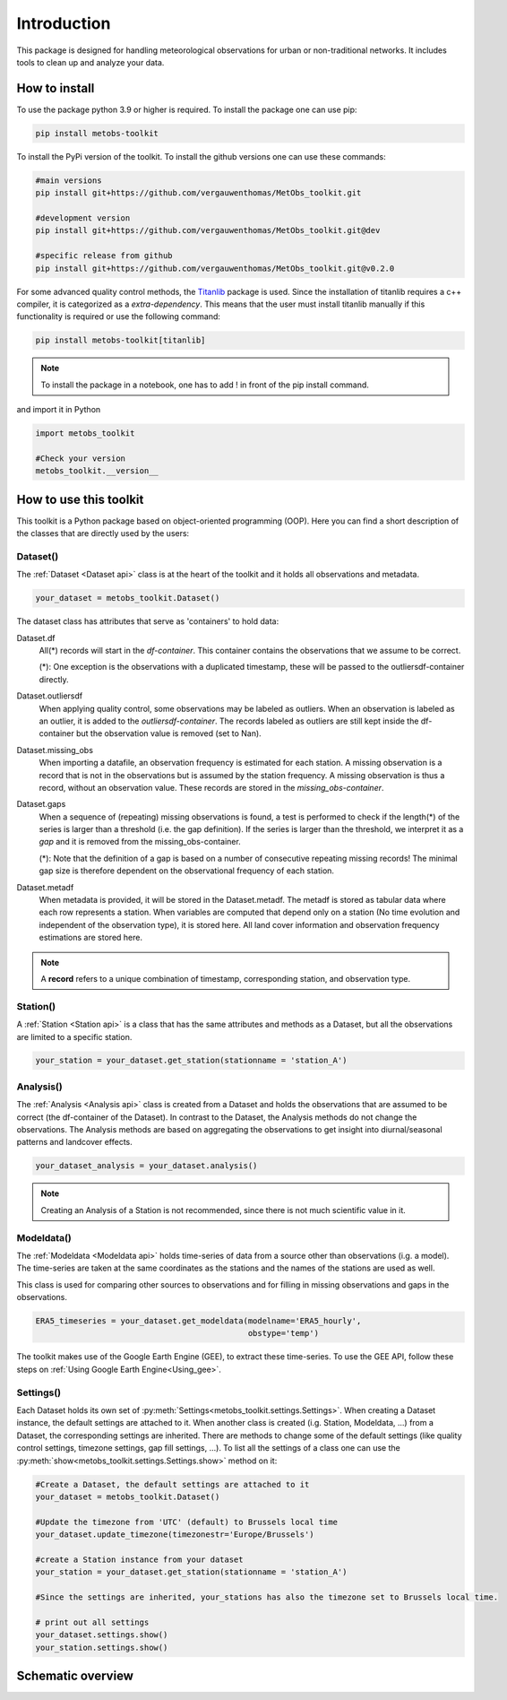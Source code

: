 *******************
Introduction
*******************

This package is designed for handling meteorological observations for urban or non-traditional networks. It includes tools to clean up and analyze your data.



How to install
=======================

To use the package python 3.9 or higher is required.
To install the package one can use pip:

.. code-block:: console

   pip install metobs-toolkit

To install the PyPi version of the toolkit. To install the github versions one can use these commands:

.. code-block:: console

   #main versions
   pip install git+https://github.com/vergauwenthomas/MetObs_toolkit.git

   #development version
   pip install git+https://github.com/vergauwenthomas/MetObs_toolkit.git@dev

   #specific release from github
   pip install git+https://github.com/vergauwenthomas/MetObs_toolkit.git@v0.2.0


For some advanced quality control methods, the `Titanlib <https://github.com/metno/titanlib>`_ package is used.
Since the installation of titanlib requires a c++ compiler, it is categorized as a *extra-dependency*. This means that
the user must install titanlib manually if this functionality is required or use the following command:

.. code-block:: console

   pip install metobs-toolkit[titanlib]


.. note::
   To install the package in a notebook, one has to add ! in front of the pip install command.

and import it in Python

.. code-block:: python

   import metobs_toolkit

   #Check your version
   metobs_toolkit.__version__


How to use this toolkit
=========================

This toolkit is a Python package based on object-oriented programming (OOP). Here you can find a short description of the classes that are directly used by the users:


Dataset()
-----------

The :ref:`Dataset <Dataset api>` class is at the heart of the toolkit and it holds all observations and metadata.

.. code-block:: python

   your_dataset = metobs_toolkit.Dataset()

The dataset class has attributes that serve as 'containers' to hold data:

Dataset.df
    All(*) records will start in the *df-container*. This container contains the observations that we assume to be correct.

    (*): One exception is the observations with a duplicated timestamp, these will be passed to the outliersdf-container directly.

Dataset.outliersdf
    When applying quality control, some observations may be labeled as outliers. When an observation is labeled as an outlier, it is added to the *outliersdf-container*.
    The records labeled as outliers are still kept inside the df-container but the observation value is removed (set to Nan).

Dataset.missing_obs
    When importing a datafile, an observation frequency is estimated for each station. A missing observation is a record that is not in the observations but is assumed by the station frequency.
    A missing observation is thus a record, without an observation value. These records are stored in the *missing_obs-container*.

Dataset.gaps
    When a sequence of (repeating) missing observations is found, a test is performed to check if the length(*) of the series is larger than a threshold (i.e. the gap definition).
    If the series is larger than the threshold, we interpret it as a *gap* and it is removed from the missing_obs-container.

    (*): Note that the definition of a gap is based on a number of consecutive repeating missing records! The minimal gap size is therefore dependent on the observational frequency of each station.

Dataset.metadf
    When metadata is provided, it will be stored in the Dataset.metadf. The metadf is stored as tabular data where each row represents a station. When variables are computed that depend only
    on a station (No time evolution and independent of the observation type), it is stored here. All land cover information and observation frequency estimations are stored here.


.. note::

   A **record** refers to a unique combination of timestamp, corresponding station, and observation type.


Station()
-----------

A :ref:`Station <Station api>` is a class that has the same attributes and methods as a Dataset, but all the observations are limited to a specific station.

.. code-block:: python

   your_station = your_dataset.get_station(stationname = 'station_A')


Analysis()
-----------
The :ref:`Analysis <Analysis api>` class is created from a Dataset and holds the observations that are assumed to be correct (the df-container of the Dataset). In contrast to the Dataset, the Analysis methods do not change the observations.
The Analysis methods are based on aggregating the observations to get insight into diurnal/seasonal patterns and landcover effects.

.. code-block:: python

   your_dataset_analysis = your_dataset.analysis()

.. note::

   Creating an Analysis of a Station is not recommended, since there is not much scientific value in it.



Modeldata()
-------------
The :ref:`Modeldata <Modeldata api>` holds time-series of data from a source other than observations (i.g. a model). The time-series are taken at the same coordinates as the stations and the
names of the stations are used as well.

This class is used for comparing other sources to observations and for filling in missing observations and gaps in the observations.


.. code-block:: python

   ERA5_timeseries = your_dataset.get_modeldata(modelname='ERA5_hourly',
                                                obstype='temp')


The toolkit makes use of the Google Earth Engine (GEE), to extract these time-series. To use the GEE API, follow these steps on :ref:`Using Google Earth Engine<Using_gee>`.


Settings()
-----------
Each Dataset holds its own set of :py:meth:`Settings<metobs_toolkit.settings.Settings>`. When creating a Dataset instance, the default settings are attached to it. When another class is created (i.g. Station, Modeldata, ...) from a Dataset, the corresponding settings are inherited.
There are methods to change some of the default settings (like quality control settings, timezone settings, gap fill settings, ...). To list all the settings of a class one can use the :py:meth:`show<metobs_toolkit.settings.Settings.show>` method on it:

.. code-block:: python

   #Create a Dataset, the default settings are attached to it
   your_dataset = metobs_toolkit.Dataset()

   #Update the timezone from 'UTC' (default) to Brussels local time
   your_dataset.update_timezone(timezonestr='Europe/Brussels')

   #create a Station instance from your dataset
   your_station = your_dataset.get_station(stationname = 'station_A')

   #Since the settings are inherited, your_stations has also the timezone set to Brussels local time.

   # print out all settings
   your_dataset.settings.show()
   your_station.settings.show()


Schematic overview
====================

.. image:: figures/schematic_overview.png
  :width: 700
  :alt: Alternative text
